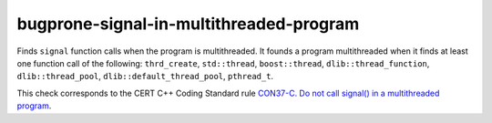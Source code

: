 .. title:: clang-tidy - bugprone-signal-in-multithreaded-program

bugprone-signal-in-multithreaded-program
========================================

Finds ``signal`` function calls when the program is multithreaded. It founds a
program multithreaded when it finds at least one function call of the 
following: ``thrd_create``, ``std::thread``, ``boost::thread``,
``dlib::thread_function``, ``dlib::thread_pool``,
``dlib::default_thread_pool``, ``pthread_t``.

.. code-block: c

    signal(SIGUSR1, handler);
    thrd_t tid;

This check corresponds to the CERT C++ Coding Standard rule
`CON37-C. Do not call signal() in a multithreaded program
<https://wiki.sei.cmu.edu/confluence/display/c/CON37-C.+Do+not+call+signal%28%29+in+a+multithreaded+program>`_.
